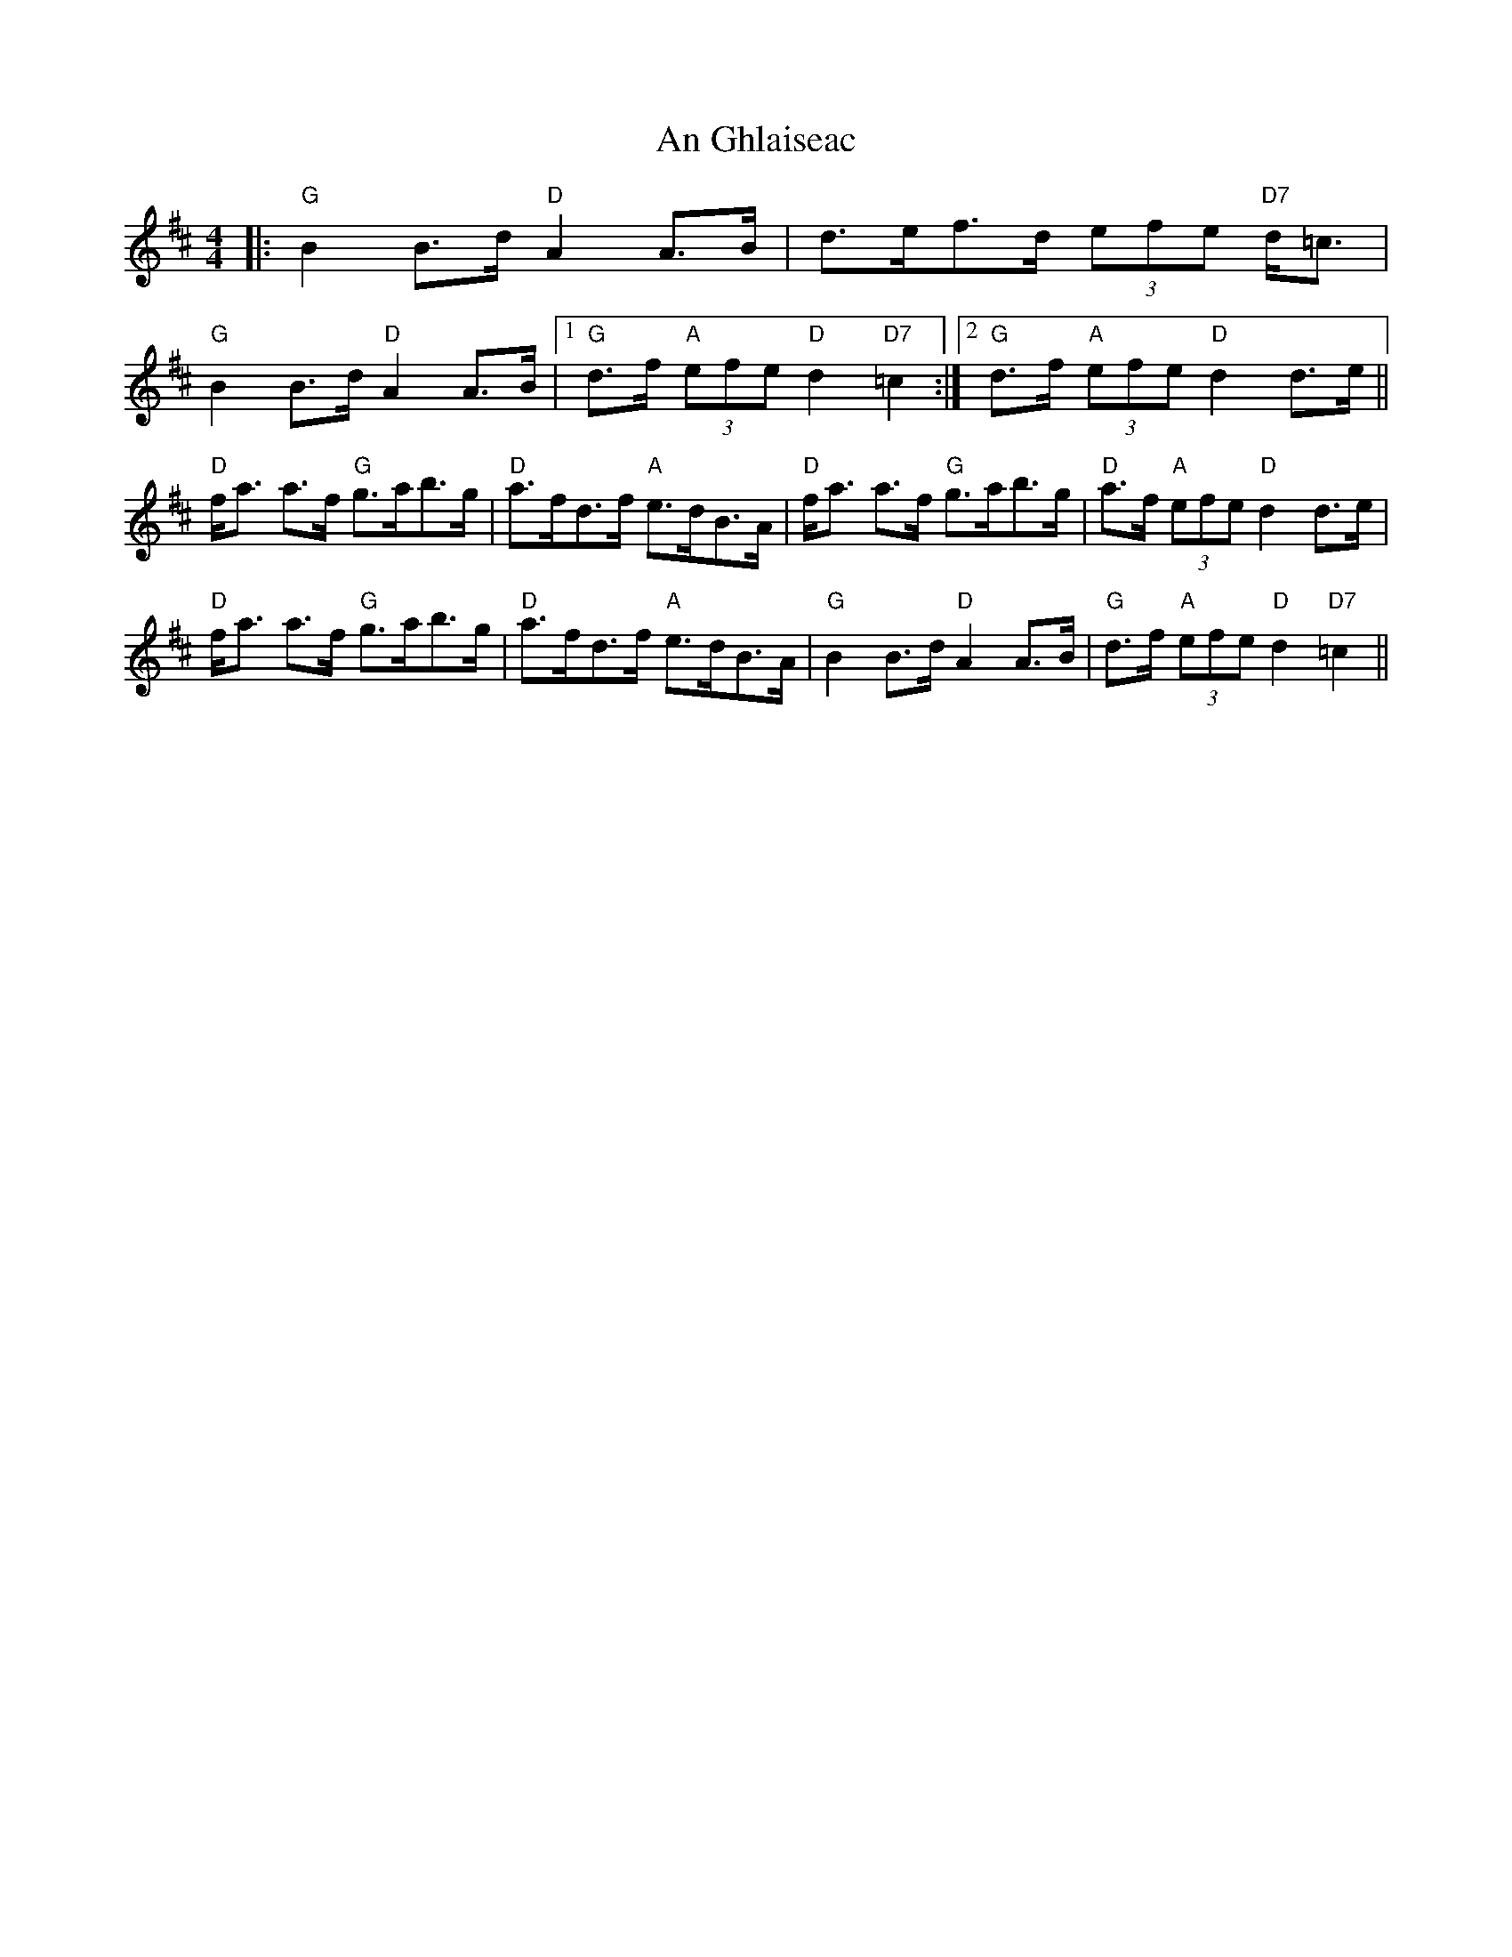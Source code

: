 X: 1293
T: An Ghlaiseac
R: strathspey
M: 4/4
K: Dmajor
|:"G"B2B>d "D"A2A>B|d>ef>d (3efe "D7"d<=c|
"G"B2B>d "D"A2A>B|1 "G"d>f"A" (3efe "D"d2"D7"=c2:|2 "G"d>f"A" (3efe "D"d2d>e||
"D"f<a a>f "G"g>ab>g|"D"a>fd>f "A"e>dB>A|"D"f<a a>f "G"g>ab>g|"D"a>f"A" (3efe "D"d2d>e|
"D"f<a a>f "G"g>ab>g|"D"a>fd>f "A"e>dB>A|"G"B2B>d "D"A2A>B|"G"d>f"A" (3efe"D"d2"D7"=c2||

